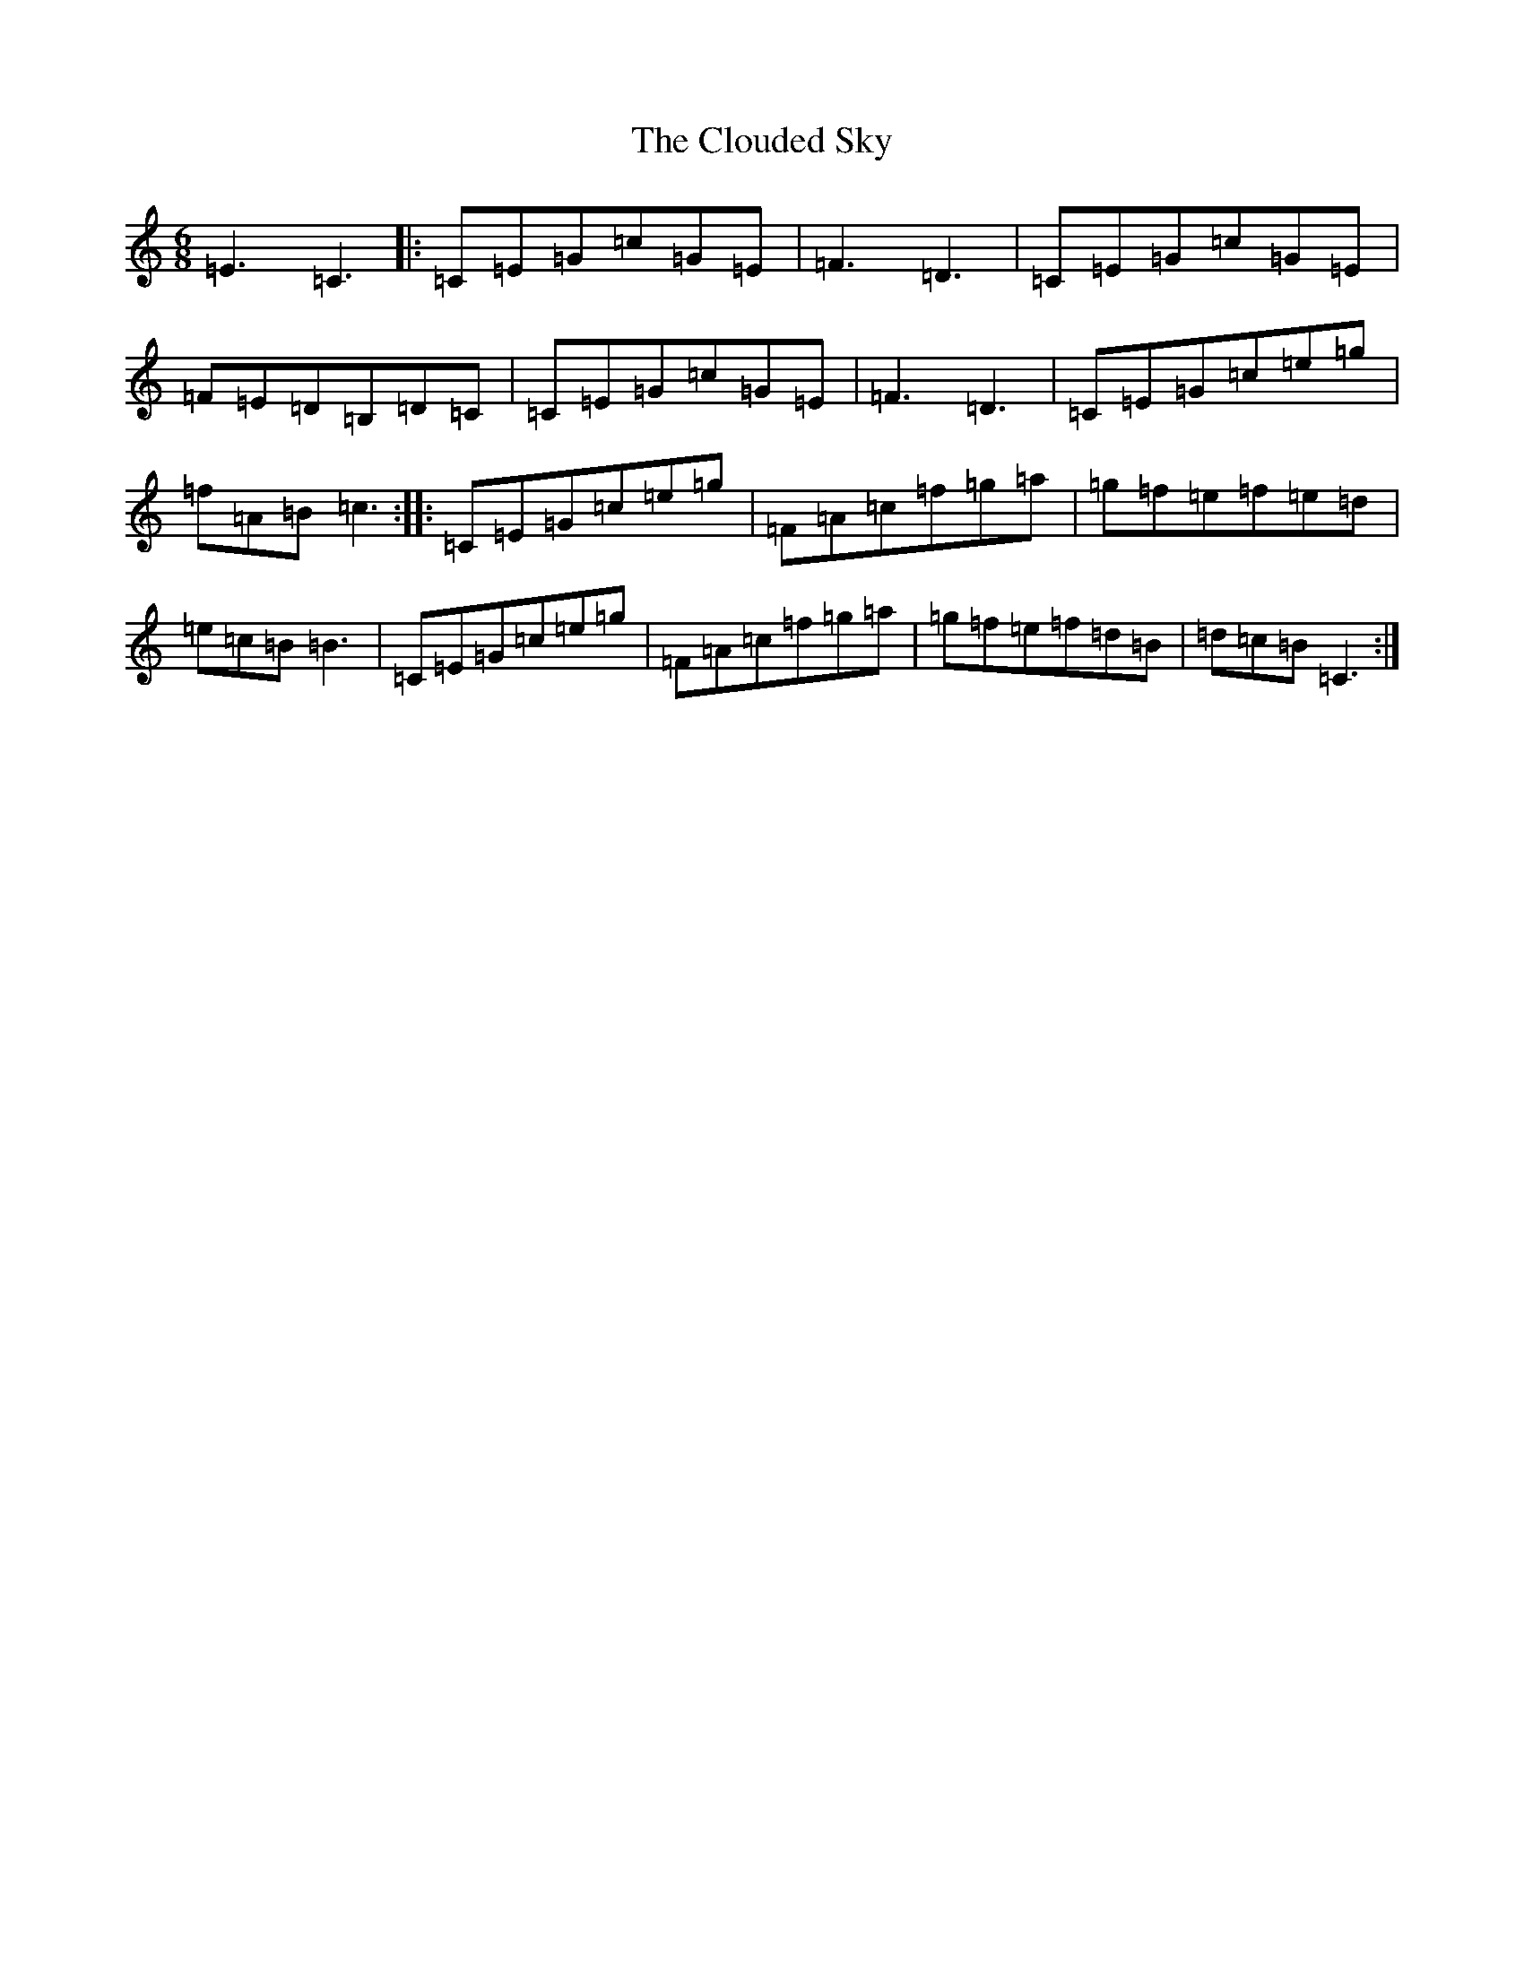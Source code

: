 X: 3841
T: Clouded Sky, The
S: https://thesession.org/tunes/11305#setting11305
R: jig
M:6/8
L:1/8
K: C Major
=E3=C3|:=C=E=G=c=G=E|=F3=D3|=C=E=G=c=G=E|=F=E=D=B,=D=C|=C=E=G=c=G=E|=F3=D3|=C=E=G=c=e=g|=f=A=B=c3:||:=C=E=G=c=e=g|=F=A=c=f=g=a|=g=f=e=f=e=d|=e=c=B=B3|=C=E=G=c=e=g|=F=A=c=f=g=a|=g=f=e=f=d=B|=d=c=B=C3:|